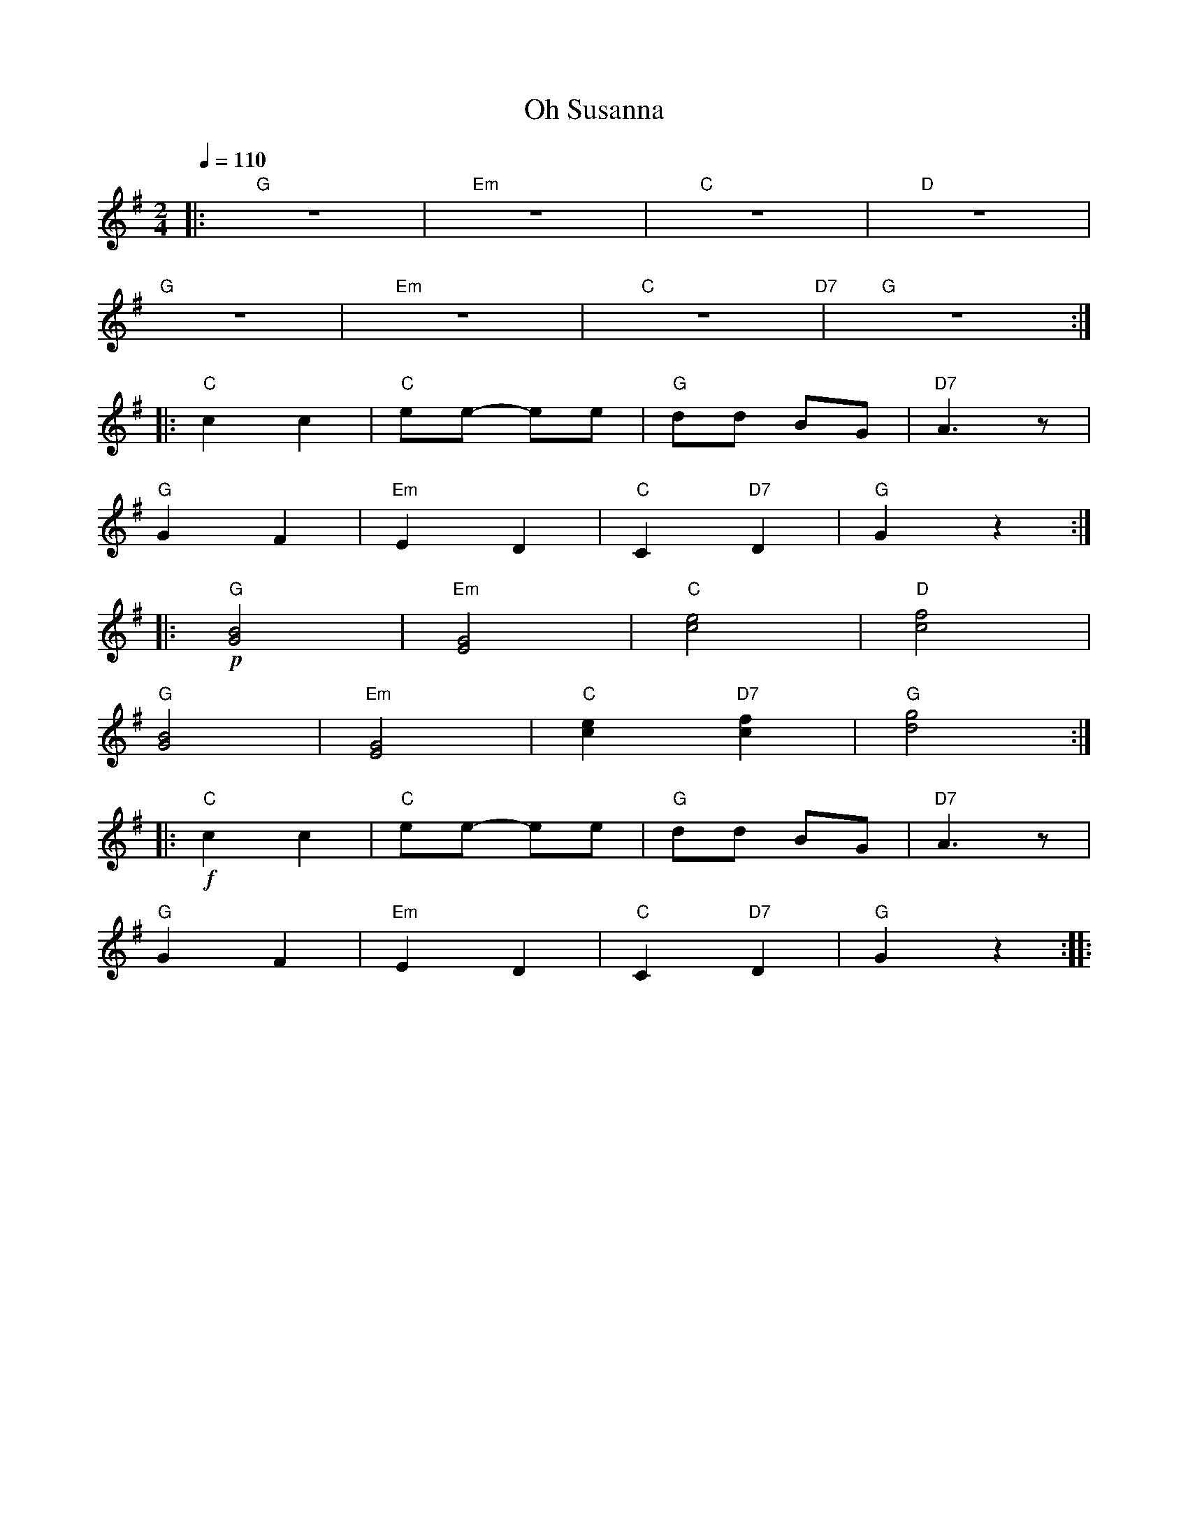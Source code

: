 X:1
T:Oh Susanna
L:1/8
Q:1/4=110
M:2/4
K:G
|:"G" z4 |"Em" z4 |"C" z4 |"D" z4 |
"G" z4 |"Em" z4 |"C" z4"D7" |"G" z4 ::
"C" c2 c2 |"C" ee- ee |"G" dd BG |"D7" A3 z |
"G" G2 F2 |"Em" E2 D2 |"C"C2"D7" D2 |"G" G2 z2 ::
"G"!p! [GB]4 |"Em" [EG]4 |"C" [ce]4 |"D" [cf]4 |
"G" [GB]4 |"Em" [EG]4 |"C" [ce]2"D7" [cf]2 |"G" [dg]4 ::
"C"!f! c2 c2 |"C" ee- ee |"G" dd BG |"D7" A3 z |
"G" G2 F2 |"Em" E2 D2 |"C" C2"D7" D2 |"G" G2 z2 ::
